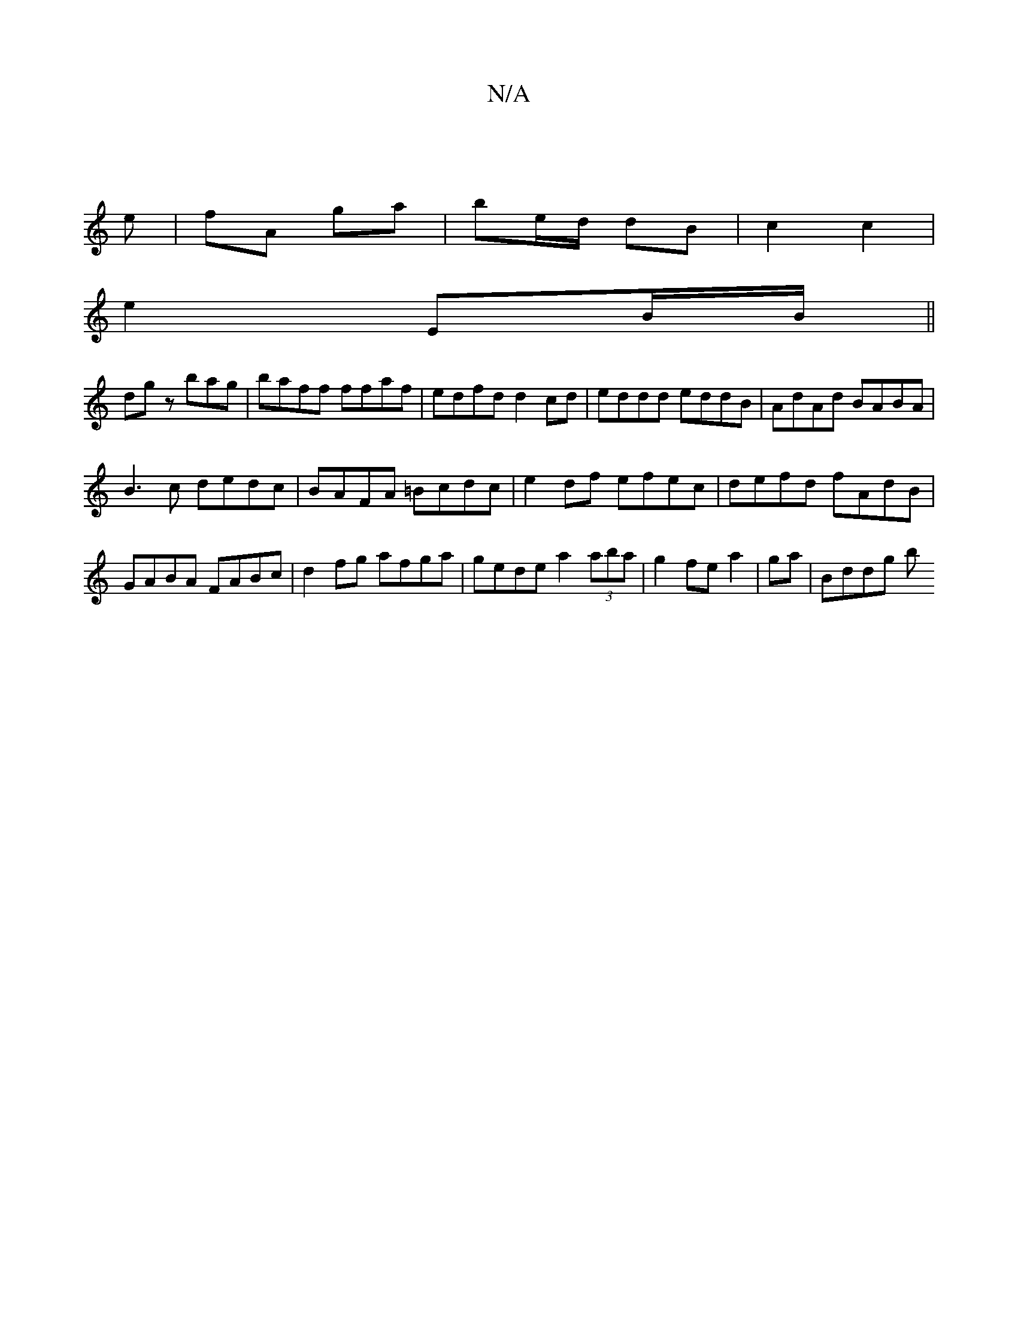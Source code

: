 X:1
T:N/A
M:4/4
R:N/A
K:Cmajor
2- ||
e |fA ga | be/d/ dB | c2 c2 |
e2 EB/B/ ||
dg zbag | baff ffaf | edfd d2cd | eddd eddB | AdAd BABA |
B3c dedc|BAFA =Bcdc|e2 df efec|defd fAdB|GABA FABc|d2fg afga|gede a2 (3aba|g2 fe a2|ga |Bddg b